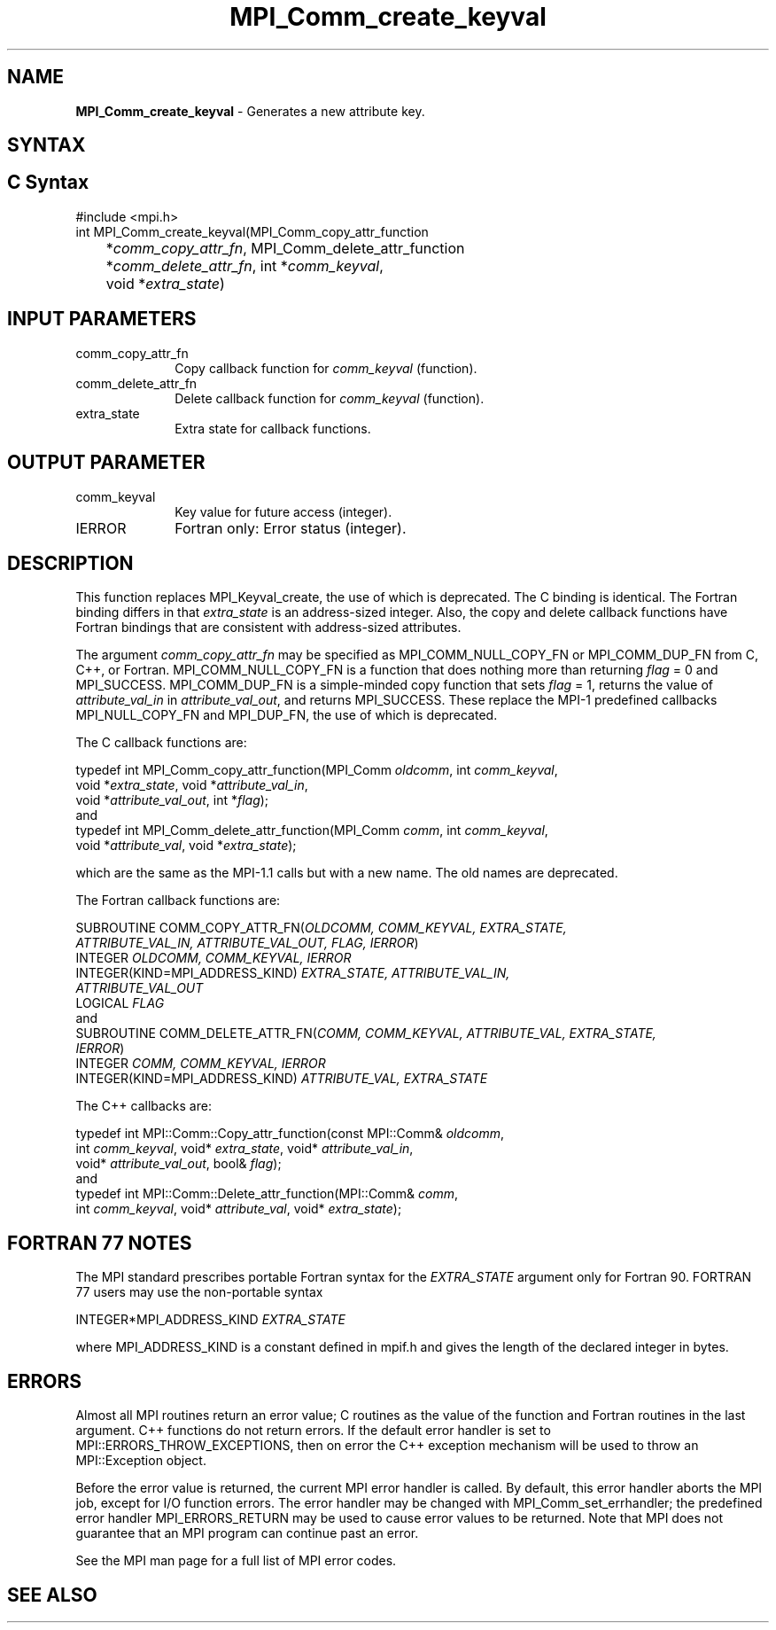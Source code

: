 .\" -*- nroff -*-
.\" Copyright 2010 Cisco Systems, Inc.  All rights reserved.
.\" Copyright 2006-2008 Sun Microsystems, Inc.
.\" Copyright (c) 1996 Thinking Machines
.\" $COPYRIGHT$
.TH MPI_Comm_create_keyval 3 "Nov 12, 2018" "4.0.0" "Open MPI"
.SH NAME
\fBMPI_Comm_create_keyval\fP \- Generates a new attribute key.

.SH SYNTAX
.ft R
.SH C Syntax
.nf
#include <mpi.h>
int MPI_Comm_create_keyval(MPI_Comm_copy_attr_function
	*\fIcomm_copy_attr_fn\fP, MPI_Comm_delete_attr_function
	*\fIcomm_delete_attr_fn\fP, int *\fIcomm_keyval\fP,
	void *\fIextra_state\fP)

.fi
.SH INPUT PARAMETERS
.ft R
.TP 1i
comm_copy_attr_fn
Copy callback function for \fIcomm_keyval\fP (function).
.TP 1i
comm_delete_attr_fn
Delete callback function for \fIcomm_keyval\fP (function).
.TP 1i
extra_state
Extra state for callback functions.

.SH OUTPUT PARAMETER
.ft R
.TP 1i
comm_keyval
Key value for future access (integer).
.TP 1i
IERROR
Fortran only: Error status (integer).

.SH DESCRIPTION
.ft R
This function replaces MPI_Keyval_create, the use of which is deprecated. The C binding is identical. The Fortran binding differs in that \fIextra_state\fP is an address-sized integer. Also, the copy and delete callback functions have Fortran bindings that are consistent with address-sized attributes.
.sp
The argument \fIcomm_copy_attr_fn\fP may be specified as MPI_COMM_NULL_COPY_FN or MPI_COMM_DUP_FN from C, C++, or Fortran. MPI_COMM_NULL_COPY_FN is a function that does nothing more than returning \fIflag\fP = 0 and MPI_SUCCESS. MPI_COMM_DUP_FN is a simple-minded copy function that sets \fIflag\fP = 1, returns the value of \fIattribute_val_in\fP in \fIattribute_val_out\fP, and returns MPI_SUCCESS. These replace the MPI-1 predefined callbacks MPI_NULL_COPY_FN and MPI_DUP_FN, the use of which is deprecated.
.sp
The C callback functions are:
.sp
.nf
typedef int MPI_Comm_copy_attr_function(MPI_Comm \fIoldcomm\fP, int \fIcomm_keyval\fP,
             void *\fIextra_state\fP, void *\fIattribute_val_in\fP,
             void *\fIattribute_val_out\fP, int *\fIflag\fP);
.fi
and
.nf
typedef int MPI_Comm_delete_attr_function(MPI_Comm \fIcomm\fP, int \fIcomm_keyval\fP,
             void *\fIattribute_val\fP, void *\fIextra_state\fP);
.fi
.sp
which are the same as the MPI-1.1 calls but with a new name. The old names are deprecated.
.sp
The Fortran callback functions are:
.sp
.nf
SUBROUTINE COMM_COPY_ATTR_FN(\fIOLDCOMM, COMM_KEYVAL, EXTRA_STATE,
             ATTRIBUTE_VAL_IN, ATTRIBUTE_VAL_OUT, FLAG, IERROR\fP)
    INTEGER \fIOLDCOMM, COMM_KEYVAL, IERROR\fP
    INTEGER(KIND=MPI_ADDRESS_KIND) \fIEXTRA_STATE, ATTRIBUTE_VAL_IN,
        ATTRIBUTE_VAL_OUT\fP
    LOGICAL \fIFLAG\fP
.fi
and
.nf
SUBROUTINE COMM_DELETE_ATTR_FN(\fICOMM, COMM_KEYVAL, ATTRIBUTE_VAL, EXTRA_STATE,
             IERROR\fP)
    INTEGER \fICOMM, COMM_KEYVAL, IERROR\fP
    INTEGER(KIND=MPI_ADDRESS_KIND) \fIATTRIBUTE_VAL, EXTRA_STATE\fP
.fi
.sp
The C++ callbacks are:
.sp
.nf
typedef int MPI::Comm::Copy_attr_function(const MPI::Comm& \fIoldcomm\fP,
             int \fIcomm_keyval\fP, void* \fIextra_state\fP, void* \fIattribute_val_in\fP,
             void* \fIattribute_val_out\fP, bool& \fIflag\fP);
.fi
and
.nf
typedef int MPI::Comm::Delete_attr_function(MPI::Comm& \fIcomm\fP,
             int \fIcomm_keyval\fP, void* \fIattribute_val\fP, void* \fIextra_state\fP);
.fi

.SH FORTRAN 77 NOTES
.ft R
The MPI standard prescribes portable Fortran syntax for
the \fIEXTRA_STATE\fP argument only for Fortran 90. FORTRAN 77
users may use the non-portable syntax
.sp
.nf
     INTEGER*MPI_ADDRESS_KIND \fIEXTRA_STATE\fP
.fi
.sp
where MPI_ADDRESS_KIND is a constant defined in mpif.h
and gives the length of the declared integer in bytes.

.SH ERRORS
Almost all MPI routines return an error value; C routines as the value of the function and Fortran routines in the last argument. C++ functions do not return errors. If the default error handler is set to MPI::ERRORS_THROW_EXCEPTIONS, then on error the C++ exception mechanism will be used to throw an MPI::Exception object.
.sp
Before the error value is returned, the current MPI error handler is
called. By default, this error handler aborts the MPI job, except for I/O function errors. The error handler may be changed with MPI_Comm_set_errhandler; the predefined error handler MPI_ERRORS_RETURN may be used to cause error values to be returned. Note that MPI does not guarantee that an MPI program can continue past an error.
.sp
See the MPI man page for a full list of MPI error codes.

.SH SEE ALSO
.ft R
.sp


